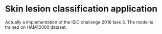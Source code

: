 * Skin lesion classification application
Actually a implementation of the ISIC challenge 2018 task 3. The model is trained on HAM10000 dataset.